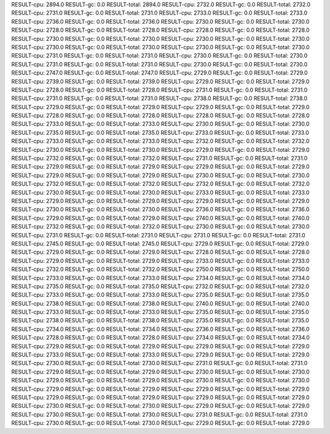 RESULT-cpu: 2894.0
RESULT-gc: 0.0
RESULT-total: 2894.0
RESULT-cpu: 2732.0
RESULT-gc: 0.0
RESULT-total: 2732.0
RESULT-cpu: 2731.0
RESULT-gc: 0.0
RESULT-total: 2731.0
RESULT-cpu: 2733.0
RESULT-gc: 0.0
RESULT-total: 2733.0
RESULT-cpu: 2736.0
RESULT-gc: 0.0
RESULT-total: 2736.0
RESULT-cpu: 2730.0
RESULT-gc: 0.0
RESULT-total: 2730.0
RESULT-cpu: 2728.0
RESULT-gc: 0.0
RESULT-total: 2728.0
RESULT-cpu: 2728.0
RESULT-gc: 0.0
RESULT-total: 2728.0
RESULT-cpu: 2730.0
RESULT-gc: 0.0
RESULT-total: 2730.0
RESULT-cpu: 2730.0
RESULT-gc: 0.0
RESULT-total: 2730.0
RESULT-cpu: 2730.0
RESULT-gc: 0.0
RESULT-total: 2730.0
RESULT-cpu: 2730.0
RESULT-gc: 0.0
RESULT-total: 2730.0
RESULT-cpu: 2731.0
RESULT-gc: 0.0
RESULT-total: 2731.0
RESULT-cpu: 2730.0
RESULT-gc: 0.0
RESULT-total: 2730.0
RESULT-cpu: 2731.0
RESULT-gc: 0.0
RESULT-total: 2731.0
RESULT-cpu: 2730.0
RESULT-gc: 0.0
RESULT-total: 2730.0
RESULT-cpu: 2747.0
RESULT-gc: 0.0
RESULT-total: 2747.0
RESULT-cpu: 2729.0
RESULT-gc: 0.0
RESULT-total: 2729.0
RESULT-cpu: 2739.0
RESULT-gc: 0.0
RESULT-total: 2739.0
RESULT-cpu: 2729.0
RESULT-gc: 0.0
RESULT-total: 2729.0
RESULT-cpu: 2728.0
RESULT-gc: 0.0
RESULT-total: 2728.0
RESULT-cpu: 2731.0
RESULT-gc: 0.0
RESULT-total: 2731.0
RESULT-cpu: 2731.0
RESULT-gc: 0.0
RESULT-total: 2731.0
RESULT-cpu: 2738.0
RESULT-gc: 0.0
RESULT-total: 2738.0
RESULT-cpu: 2729.0
RESULT-gc: 0.0
RESULT-total: 2729.0
RESULT-cpu: 2729.0
RESULT-gc: 0.0
RESULT-total: 2729.0
RESULT-cpu: 2728.0
RESULT-gc: 0.0
RESULT-total: 2728.0
RESULT-cpu: 2728.0
RESULT-gc: 0.0
RESULT-total: 2728.0
RESULT-cpu: 2733.0
RESULT-gc: 0.0
RESULT-total: 2733.0
RESULT-cpu: 2730.0
RESULT-gc: 0.0
RESULT-total: 2730.0
RESULT-cpu: 2735.0
RESULT-gc: 0.0
RESULT-total: 2735.0
RESULT-cpu: 2733.0
RESULT-gc: 0.0
RESULT-total: 2733.0
RESULT-cpu: 2733.0
RESULT-gc: 0.0
RESULT-total: 2733.0
RESULT-cpu: 2732.0
RESULT-gc: 0.0
RESULT-total: 2732.0
RESULT-cpu: 2730.0
RESULT-gc: 0.0
RESULT-total: 2730.0
RESULT-cpu: 2729.0
RESULT-gc: 0.0
RESULT-total: 2729.0
RESULT-cpu: 2732.0
RESULT-gc: 0.0
RESULT-total: 2732.0
RESULT-cpu: 2731.0
RESULT-gc: 0.0
RESULT-total: 2731.0
RESULT-cpu: 2729.0
RESULT-gc: 0.0
RESULT-total: 2729.0
RESULT-cpu: 2729.0
RESULT-gc: 0.0
RESULT-total: 2729.0
RESULT-cpu: 2729.0
RESULT-gc: 0.0
RESULT-total: 2729.0
RESULT-cpu: 2730.0
RESULT-gc: 0.0
RESULT-total: 2730.0
RESULT-cpu: 2732.0
RESULT-gc: 0.0
RESULT-total: 2732.0
RESULT-cpu: 2732.0
RESULT-gc: 0.0
RESULT-total: 2732.0
RESULT-cpu: 2730.0
RESULT-gc: 0.0
RESULT-total: 2730.0
RESULT-cpu: 2733.0
RESULT-gc: 0.0
RESULT-total: 2733.0
RESULT-cpu: 2729.0
RESULT-gc: 0.0
RESULT-total: 2729.0
RESULT-cpu: 2729.0
RESULT-gc: 0.0
RESULT-total: 2729.0
RESULT-cpu: 2730.0
RESULT-gc: 0.0
RESULT-total: 2730.0
RESULT-cpu: 2736.0
RESULT-gc: 0.0
RESULT-total: 2736.0
RESULT-cpu: 2729.0
RESULT-gc: 0.0
RESULT-total: 2729.0
RESULT-cpu: 2740.0
RESULT-gc: 0.0
RESULT-total: 2740.0
RESULT-cpu: 2732.0
RESULT-gc: 0.0
RESULT-total: 2732.0
RESULT-cpu: 2730.0
RESULT-gc: 0.0
RESULT-total: 2730.0
RESULT-cpu: 2731.0
RESULT-gc: 0.0
RESULT-total: 2731.0
RESULT-cpu: 2731.0
RESULT-gc: 0.0
RESULT-total: 2731.0
RESULT-cpu: 2745.0
RESULT-gc: 0.0
RESULT-total: 2745.0
RESULT-cpu: 2729.0
RESULT-gc: 0.0
RESULT-total: 2729.0
RESULT-cpu: 2729.0
RESULT-gc: 0.0
RESULT-total: 2729.0
RESULT-cpu: 2728.0
RESULT-gc: 0.0
RESULT-total: 2728.0
RESULT-cpu: 2729.0
RESULT-gc: 0.0
RESULT-total: 2729.0
RESULT-cpu: 2733.0
RESULT-gc: 0.0
RESULT-total: 2733.0
RESULT-cpu: 2732.0
RESULT-gc: 0.0
RESULT-total: 2732.0
RESULT-cpu: 2750.0
RESULT-gc: 0.0
RESULT-total: 2750.0
RESULT-cpu: 2733.0
RESULT-gc: 0.0
RESULT-total: 2733.0
RESULT-cpu: 2734.0
RESULT-gc: 0.0
RESULT-total: 2734.0
RESULT-cpu: 2735.0
RESULT-gc: 0.0
RESULT-total: 2735.0
RESULT-cpu: 2732.0
RESULT-gc: 0.0
RESULT-total: 2732.0
RESULT-cpu: 2733.0
RESULT-gc: 0.0
RESULT-total: 2733.0
RESULT-cpu: 2735.0
RESULT-gc: 0.0
RESULT-total: 2735.0
RESULT-cpu: 2738.0
RESULT-gc: 0.0
RESULT-total: 2738.0
RESULT-cpu: 2740.0
RESULT-gc: 0.0
RESULT-total: 2740.0
RESULT-cpu: 2733.0
RESULT-gc: 0.0
RESULT-total: 2733.0
RESULT-cpu: 2735.0
RESULT-gc: 0.0
RESULT-total: 2735.0
RESULT-cpu: 2738.0
RESULT-gc: 0.0
RESULT-total: 2738.0
RESULT-cpu: 2735.0
RESULT-gc: 0.0
RESULT-total: 2735.0
RESULT-cpu: 2734.0
RESULT-gc: 0.0
RESULT-total: 2734.0
RESULT-cpu: 2736.0
RESULT-gc: 0.0
RESULT-total: 2736.0
RESULT-cpu: 2728.0
RESULT-gc: 0.0
RESULT-total: 2728.0
RESULT-cpu: 2734.0
RESULT-gc: 0.0
RESULT-total: 2734.0
RESULT-cpu: 2729.0
RESULT-gc: 0.0
RESULT-total: 2729.0
RESULT-cpu: 2729.0
RESULT-gc: 0.0
RESULT-total: 2729.0
RESULT-cpu: 2733.0
RESULT-gc: 0.0
RESULT-total: 2733.0
RESULT-cpu: 2729.0
RESULT-gc: 0.0
RESULT-total: 2729.0
RESULT-cpu: 2730.0
RESULT-gc: 0.0
RESULT-total: 2730.0
RESULT-cpu: 2731.0
RESULT-gc: 0.0
RESULT-total: 2731.0
RESULT-cpu: 2729.0
RESULT-gc: 0.0
RESULT-total: 2729.0
RESULT-cpu: 2730.0
RESULT-gc: 0.0
RESULT-total: 2730.0
RESULT-cpu: 2729.0
RESULT-gc: 0.0
RESULT-total: 2729.0
RESULT-cpu: 2730.0
RESULT-gc: 0.0
RESULT-total: 2730.0
RESULT-cpu: 2729.0
RESULT-gc: 0.0
RESULT-total: 2729.0
RESULT-cpu: 2729.0
RESULT-gc: 0.0
RESULT-total: 2729.0
RESULT-cpu: 2729.0
RESULT-gc: 0.0
RESULT-total: 2729.0
RESULT-cpu: 2729.0
RESULT-gc: 0.0
RESULT-total: 2729.0
RESULT-cpu: 2730.0
RESULT-gc: 0.0
RESULT-total: 2730.0
RESULT-cpu: 2729.0
RESULT-gc: 0.0
RESULT-total: 2729.0
RESULT-cpu: 2730.0
RESULT-gc: 0.0
RESULT-total: 2730.0
RESULT-cpu: 2731.0
RESULT-gc: 0.0
RESULT-total: 2731.0
RESULT-cpu: 2730.0
RESULT-gc: 0.0
RESULT-total: 2730.0
RESULT-cpu: 2729.0
RESULT-gc: 0.0
RESULT-total: 2729.0
